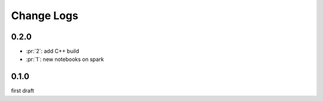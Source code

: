 Change Logs
===========

0.2.0
+++++

* :pr:`2`: add C++ build 
* :pr:`1`: new notebooks on spark

0.1.0
+++++

first draft